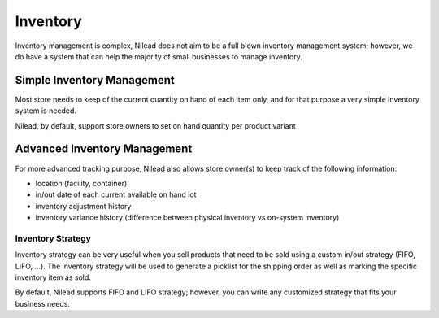 =========
Inventory
=========

Inventory management is complex, Nilead does not aim to be a full blown inventory management system; however, we do have a system that can help the majority of small businesses to manage inventory.


***************************
Simple Inventory Management
***************************

Most store needs to keep of the current quantity on hand of each item only, and for that purpose a very simple inventory system is needed.

Nilead, by default, support store owners to set on hand quantity per product variant


*****************************
Advanced Inventory Management
*****************************

For more advanced tracking purpose, Nilead also allows store owner(s) to keep track of the following information:

- location (facility, container)
- in/out date of each current available on hand lot
- inventory adjustment history
- inventory variance history (difference between physical inventory vs on-system inventory)

Inventory Strategy
==================

Inventory strategy can be very useful when you sell products that need to be sold using a custom in/out strategy (FIFO, LIFO, ...). The inventory strategy will be used to generate a picklist for the shipping order as well as marking the specific inventory item as sold. 

By default, Nilead supports FIFO and LIFO strategy; however, you can write any customized strategy that fits your business needs.